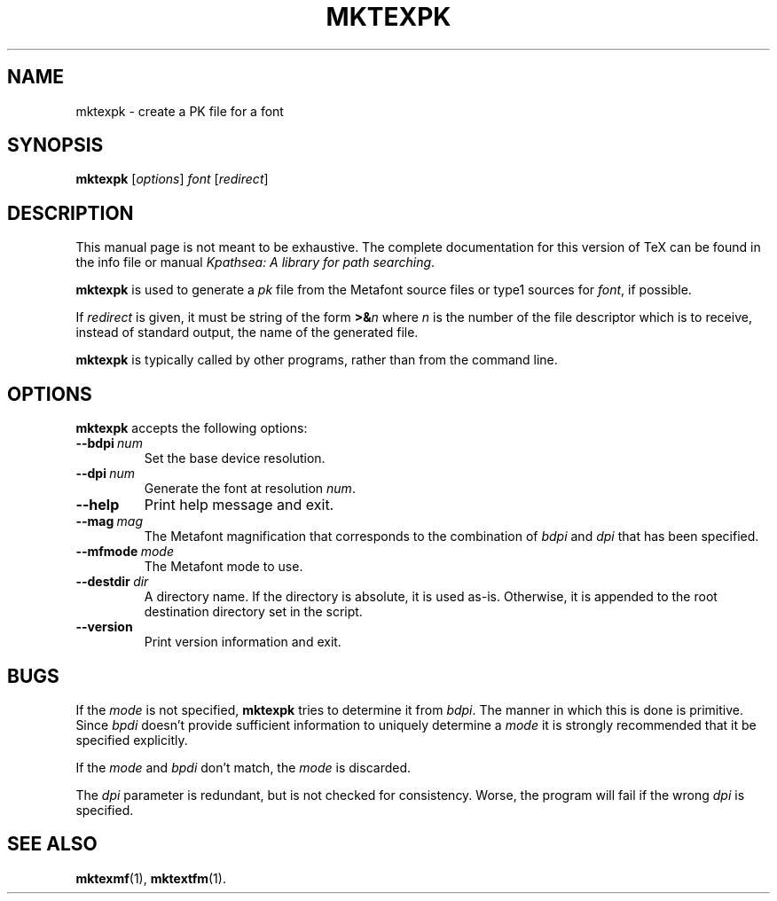 .TH MKTEXPK 1 "7 April 2010" "Kpathsea @VERSION@"
.\"=====================================================================
.if n .ds MP MetaPost
.if t .ds MP MetaPost
.if n .ds MF Metafont
.if t .ds MF M\s-2ETAFONT\s0
.if t .ds TX \fRT\\h'-0.1667m'\\v'0.20v'E\\v'-0.20v'\\h'-0.125m'X\fP
.if n .ds TX TeX
.ie t .ds OX \fIT\v'+0.25m'E\v'-0.25m'X\fP for troff
.el .ds OX TeX for nroff
.\" the same but obliqued
.\" BX definition must follow TX so BX can use TX
.if t .ds BX \fRB\s-2IB\s0\fP\*(TX
.if n .ds BX BibTeX
.\" LX definition must follow TX so LX can use TX
.if t .ds LX \fRL\\h'-0.36m'\\v'-0.15v'\s-2A\s0\\h'-0.15m'\\v'0.15v'\fP\*(TX
.if n .ds LX LaTeX
.\"=====================================================================
.SH NAME
mktexpk \- create a PK file for a font
.SH SYNOPSIS
.B mktexpk
.RI [ options ]
.I font
.RI [ redirect ]
.\"=====================================================================
.SH DESCRIPTION
This manual page is not meant to be exhaustive.  The complete
documentation for this version of \*(TX can be found in the info file
or manual
.IR "Kpathsea: A library for path searching" .
.PP
.B mktexpk
is used to generate a
.I pk
file from the \*(MF source files or type1 sources for
.IR font ,
if possible.
.PP
If
.I redirect
is given, it must be string of the form
.BI >& n
where
.I n
is the number of the file descriptor which is to receive, instead of
standard output, the name of the generated file.
.PP
.B mktexpk
is typically called by other programs, rather than from the command
line.
.\"=====================================================================
.SH OPTIONS
.B mktexpk
accepts the following options:
.TP
.BI --bdpi \ num
Set the base device resolution.
.rb
.TP
.BI --dpi \ num
Generate the font at resolution
.IR num .
.rb
.TP
.B --help
.rb
Print help message and exit.
.TP
.BI --mag \ mag
The \*(MF magnification that corresponds to the combination of
.I bdpi
and
.I dpi
that has been specified.
.rb
.TP
.BI --mfmode \ mode
The \*(MF mode to use.
.rb
.TP
.BI --destdir \ dir
A directory name. If the directory is absolute, it is used as-is.
Otherwise, it is appended to the root destination directory set in the
script.
.rb
.TP
.B --version
.rb
Print version information and exit.
.\"=====================================================================
.SH BUGS
If the
.I mode
is not specified,
.B mktexpk
tries to determine it from
.IR bdpi .
The manner in which this is done is primitive.  Since
.I bpdi
doesn't provide sufficient information to uniquely determine a
.I mode
it is strongly recommended that it be specified explicitly.
.PP
If the
.I mode
and
.I bpdi
don't match, the
.I mode
is discarded.
.PP
The
.I dpi
parameter is redundant, but is not checked for consistency.  Worse,
the program will fail if the wrong
.I dpi
is specified.
.\"=====================================================================
.SH "SEE ALSO"
.BR mktexmf (1),
.BR mktextfm (1).
